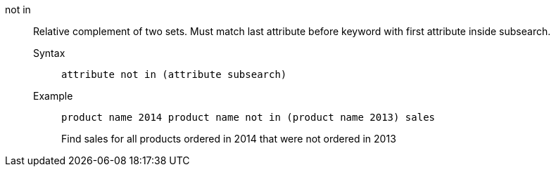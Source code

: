 [#not_in]
not in::
  Relative complement of two sets. Must match last attribute before keyword with first attribute inside subsearch.
Syntax;;
+
----
attribute not in (attribute subsearch)
----
Example;;
+
----
product name 2014 product name not in (product name 2013) sales
----
+
Find sales for all products ordered in 2014 that were not ordered in 2013

